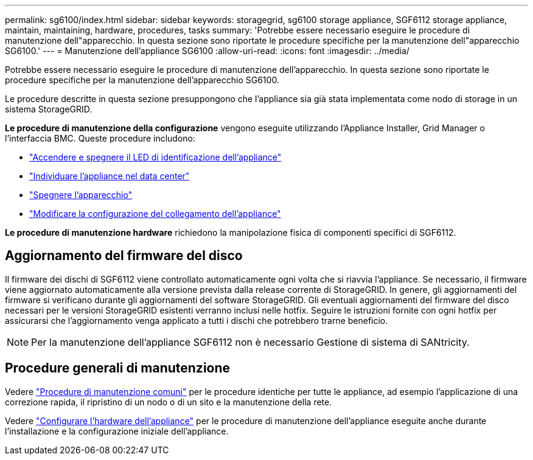 ---
permalink: sg6100/index.html 
sidebar: sidebar 
keywords: storagegrid, sg6100 storage appliance, SGF6112 storage appliance, maintain, maintaining, hardware, procedures, tasks 
summary: 'Potrebbe essere necessario eseguire le procedure di manutenzione dell"apparecchio. In questa sezione sono riportate le procedure specifiche per la manutenzione dell"apparecchio SG6100.' 
---
= Manutenzione dell'appliance SG6100
:allow-uri-read: 
:icons: font
:imagesdir: ../media/


[role="lead"]
Potrebbe essere necessario eseguire le procedure di manutenzione dell'apparecchio. In questa sezione sono riportate le procedure specifiche per la manutenzione dell'apparecchio SG6100.

Le procedure descritte in questa sezione presuppongono che l'appliance sia già stata implementata come nodo di storage in un sistema StorageGRID.

*Le procedure di manutenzione della configurazione* vengono eseguite utilizzando l'Appliance Installer, Grid Manager o l'interfaccia BMC. Queste procedure includono:

* link:turning-sgf6112-identify-led-on-and-off.html["Accendere e spegnere il LED di identificazione dell'appliance"]
* link:locating-sgf6112-in-data-center.html["Individuare l'appliance nel data center"]
* link:power-sgf6112-off-on.html["Spegnere l'apparecchio"]
* link:changing-link-configuration-of-sgf6112-appliance.html["Modificare la configurazione del collegamento dell'appliance"]


*Le procedure di manutenzione hardware* richiedono la manipolazione fisica di componenti specifici di SGF6112.



== Aggiornamento del firmware del disco

Il firmware dei dischi di SGF6112 viene controllato automaticamente ogni volta che si riavvia l'appliance. Se necessario, il firmware viene aggiornato automaticamente alla versione prevista dalla release corrente di StorageGRID. In genere, gli aggiornamenti del firmware si verificano durante gli aggiornamenti del software StorageGRID. Gli eventuali aggiornamenti del firmware del disco necessari per le versioni StorageGRID esistenti verranno inclusi nelle hotfix. Seguire le istruzioni fornite con ogni hotfix per assicurarsi che l'aggiornamento venga applicato a tutti i dischi che potrebbero trarne beneficio.


NOTE: Per la manutenzione dell'appliance SGF6112 non è necessario Gestione di sistema di SANtricity.



== Procedure generali di manutenzione

Vedere link:../commonhardware/index.html["Procedure di manutenzione comuni"] per le procedure identiche per tutte le appliance, ad esempio l'applicazione di una correzione rapida, il ripristino di un nodo o di un sito e la manutenzione della rete.

Vedere link:../installconfig/configuring-hardware.html["Configurare l'hardware dell'appliance"] per le procedure di manutenzione dell'appliance eseguite anche durante l'installazione e la configurazione iniziale dell'appliance.
